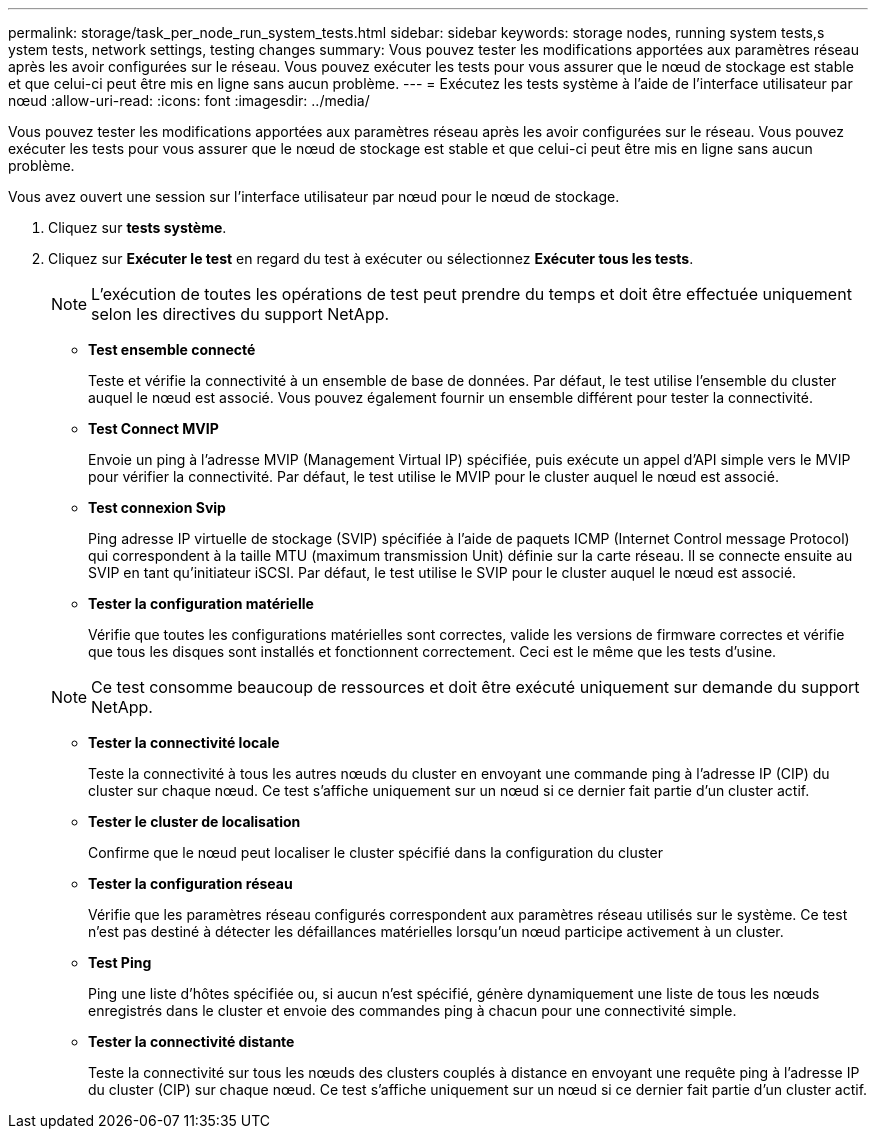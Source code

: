 ---
permalink: storage/task_per_node_run_system_tests.html 
sidebar: sidebar 
keywords: storage nodes, running system tests,s ystem tests, network settings, testing changes 
summary: Vous pouvez tester les modifications apportées aux paramètres réseau après les avoir configurées sur le réseau. Vous pouvez exécuter les tests pour vous assurer que le nœud de stockage est stable et que celui-ci peut être mis en ligne sans aucun problème. 
---
= Exécutez les tests système à l'aide de l'interface utilisateur par nœud
:allow-uri-read: 
:icons: font
:imagesdir: ../media/


[role="lead"]
Vous pouvez tester les modifications apportées aux paramètres réseau après les avoir configurées sur le réseau. Vous pouvez exécuter les tests pour vous assurer que le nœud de stockage est stable et que celui-ci peut être mis en ligne sans aucun problème.

Vous avez ouvert une session sur l'interface utilisateur par nœud pour le nœud de stockage.

. Cliquez sur *tests système*.
. Cliquez sur *Exécuter le test* en regard du test à exécuter ou sélectionnez *Exécuter tous les tests*.
+

NOTE: L'exécution de toutes les opérations de test peut prendre du temps et doit être effectuée uniquement selon les directives du support NetApp.

+
** *Test ensemble connecté*
+
Teste et vérifie la connectivité à un ensemble de base de données. Par défaut, le test utilise l'ensemble du cluster auquel le nœud est associé. Vous pouvez également fournir un ensemble différent pour tester la connectivité.

** *Test Connect MVIP*
+
Envoie un ping à l'adresse MVIP (Management Virtual IP) spécifiée, puis exécute un appel d'API simple vers le MVIP pour vérifier la connectivité. Par défaut, le test utilise le MVIP pour le cluster auquel le nœud est associé.

** *Test connexion Svip*
+
Ping adresse IP virtuelle de stockage (SVIP) spécifiée à l'aide de paquets ICMP (Internet Control message Protocol) qui correspondent à la taille MTU (maximum transmission Unit) définie sur la carte réseau. Il se connecte ensuite au SVIP en tant qu'initiateur iSCSI. Par défaut, le test utilise le SVIP pour le cluster auquel le nœud est associé.

** *Tester la configuration matérielle*
+
Vérifie que toutes les configurations matérielles sont correctes, valide les versions de firmware correctes et vérifie que tous les disques sont installés et fonctionnent correctement. Ceci est le même que les tests d'usine.

+

NOTE: Ce test consomme beaucoup de ressources et doit être exécuté uniquement sur demande du support NetApp.

** *Tester la connectivité locale*
+
Teste la connectivité à tous les autres nœuds du cluster en envoyant une commande ping à l'adresse IP (CIP) du cluster sur chaque nœud. Ce test s'affiche uniquement sur un nœud si ce dernier fait partie d'un cluster actif.

** *Tester le cluster de localisation*
+
Confirme que le nœud peut localiser le cluster spécifié dans la configuration du cluster

** *Tester la configuration réseau*
+
Vérifie que les paramètres réseau configurés correspondent aux paramètres réseau utilisés sur le système. Ce test n'est pas destiné à détecter les défaillances matérielles lorsqu'un nœud participe activement à un cluster.

** *Test Ping*
+
Ping une liste d'hôtes spécifiée ou, si aucun n'est spécifié, génère dynamiquement une liste de tous les nœuds enregistrés dans le cluster et envoie des commandes ping à chacun pour une connectivité simple.

** *Tester la connectivité distante*
+
Teste la connectivité sur tous les nœuds des clusters couplés à distance en envoyant une requête ping à l'adresse IP du cluster (CIP) sur chaque nœud. Ce test s'affiche uniquement sur un nœud si ce dernier fait partie d'un cluster actif.




